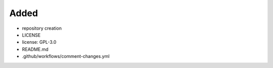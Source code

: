 Added
.....

- repository creation

- LICENSE

- license:  GPL-3.0

- README.md

- .github/workflows/comment-changes.yml
